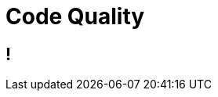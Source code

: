 [data-background={imagesdir}/sonarqube-logo.png]
= Code Quality

[data-background={imagesdir}/sonarqube.org-homepage.png]
== !
